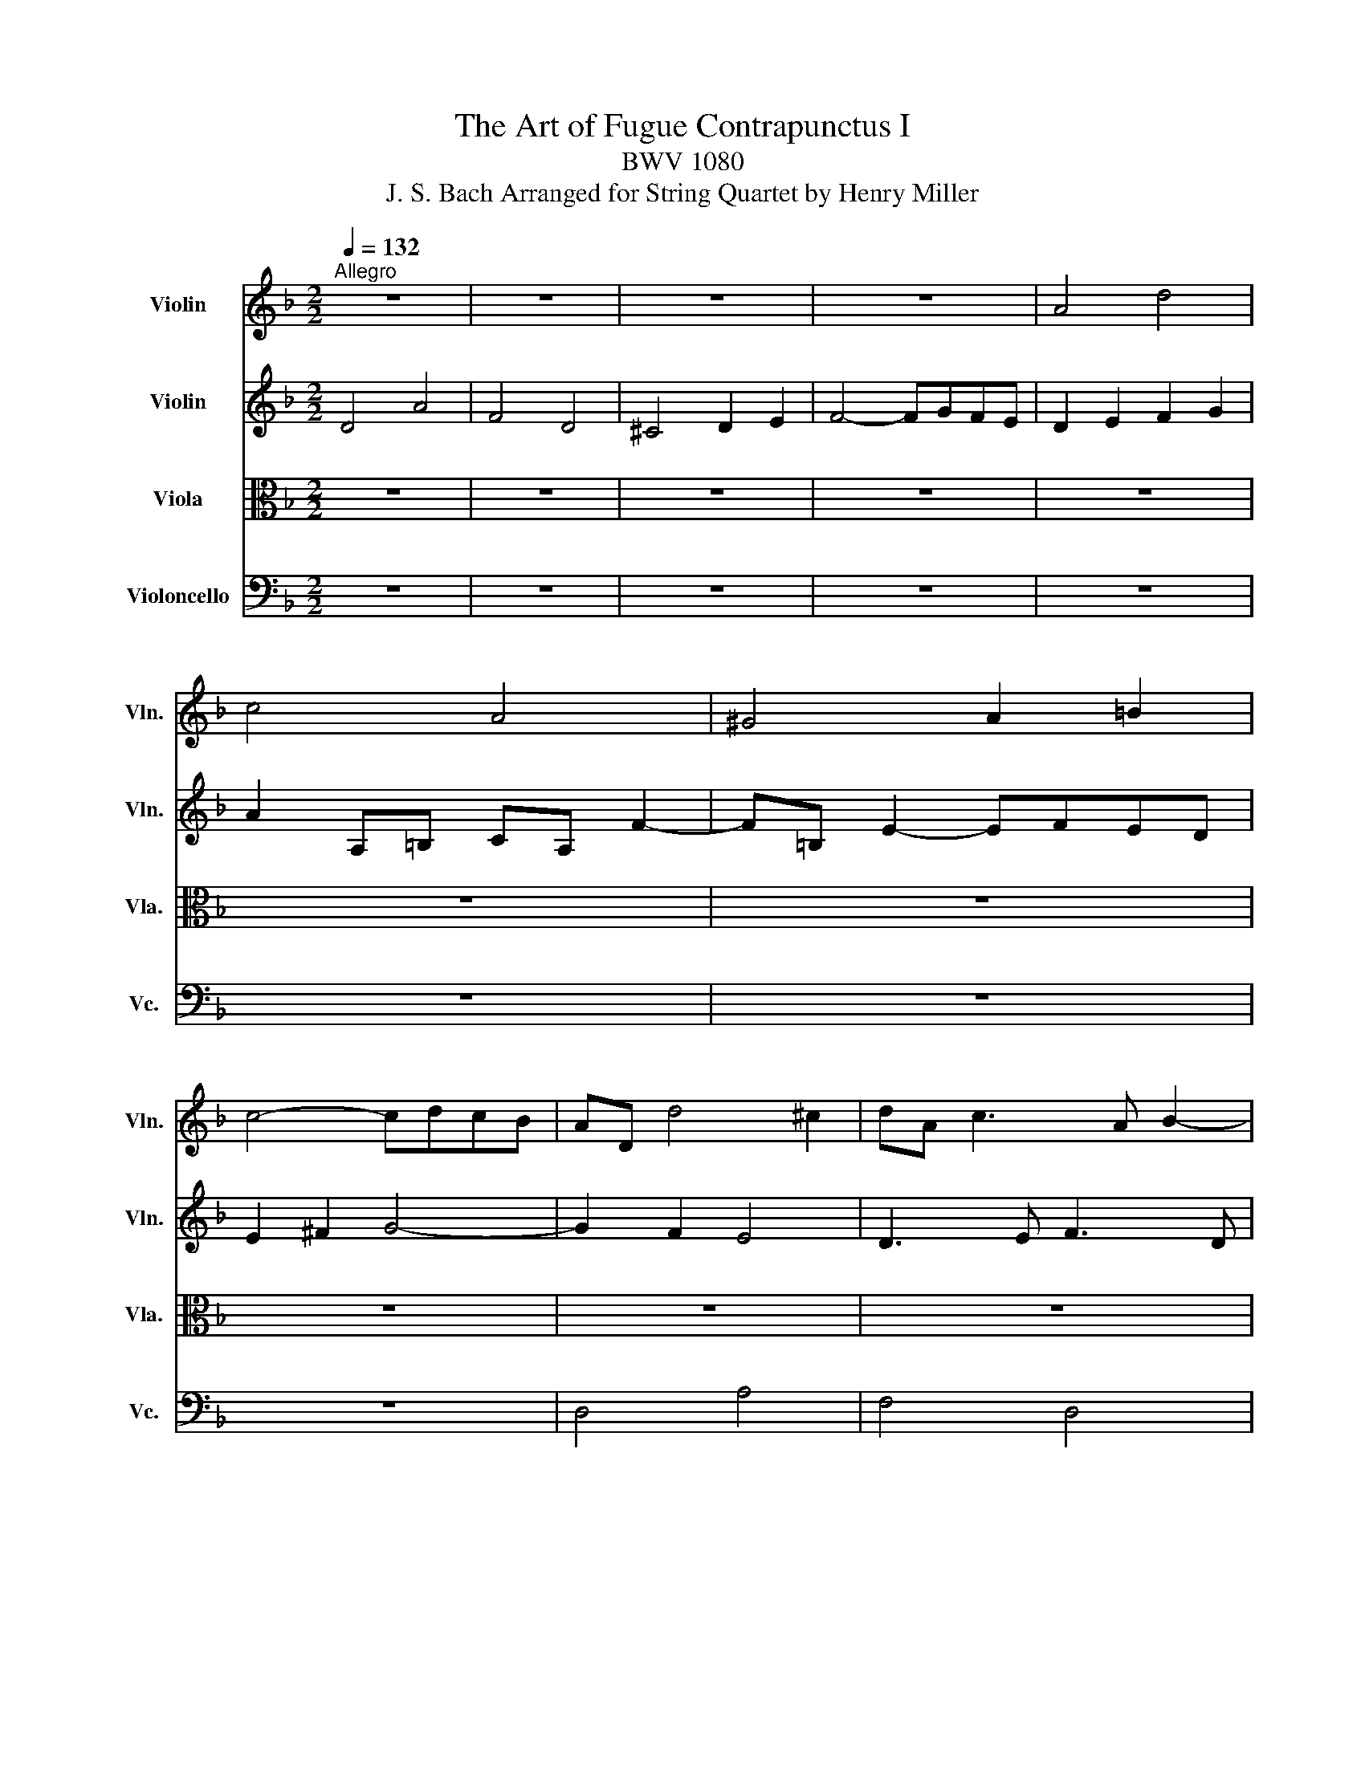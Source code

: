X:1
T:The Art of Fugue Contrapunctus I
T:BWV 1080
T:J. S. Bach Arranged for String Quartet by Henry Miller
%%score 1 2 3 4
L:1/8
Q:1/4=132
M:2/2
K:F
V:1 treble nm="Violin" snm="Vln."
V:2 treble nm="Violin" snm="Vln."
V:3 alto nm="Viola" snm="Vla."
V:4 bass nm="Violoncello" snm="Vc."
V:1
"^Allegro" z8 | z8 | z8 | z8 | A4 d4 | c4 A4 | ^G4 A2 =B2 | c4- cdcB | AD d4 ^c2 | dA c3 A B2- | %10
 BE A6- | A c2 =B c4- | cD c3 A =B2- | B2 A^G A4 | =B4 c2 d2 | GB A3 BAG- | GEFD B4- | BG A2 d4- | %18
 d=B c2 f4- | fd e2 A2 d2- | d=B c2 F2 _B2 | A4 D2 G2- | GEFd E4- | ED A4 G2 | A4 z4 | z8 | z8 | %27
 z8 | A4 e4 | c4 A4 | ^G4 A2 =B2 | c4- cdcB | A2 z2 z2 A2- | AcBA BAG^F | G3 B E3 ^F | G3 E ^C3 A | %36
 D3 F E3 c | F3 A G3 e | A3 c =B3 g | ^c4 d2 e2- | e^c d2- d3 e | fe g3 fed | ^cA d3 =B =c2- | %43
 c2 B2 A2 z2 | z8 | z8 | z8 | z8 | e4 a4 | f4 d4 | ^c4 d2 e2 | f4- fgfe | d3 e ^c2 df | B4- BBAG | %54
 F4 B4 | A6 e2- | e^cde fd g2- | geag fed^c | dcBA G4- | GEFD A4- | A^FGB c4- | cABd _e2 d2 | %62
 ^c2 a3 d g2- | g_d f3 =d e2- | e^c d3 =B =c2- | c2 B2 A3 A | dfeg fe d2- | d f2 e fd e2- | %68
 edc=B c3 a | g^fgb ^c2 z2 | z4 d2 z2 | z4 d4- | d4- d=B ^c2 | d3 c B3 A | D4 z GAc- | %75
 cBc _e2 d^fa- | ag/a/b^c d4- | !fermata!d8 |] %78
V:2
 D4 A4 | F4 D4 | ^C4 D2 E2 | F4- FGFE | D2 E2 F2 G2 | A2 A,=B, CA, F2- | F=B, E2- EFED | %7
 E2 ^F2 G4- | G2 F2 E4 | D3 E F3 D | G3 G FED^C | D2 G4 C2 | F3 E F3 ^G, | E6 DC | DFED C2 z2 | %15
 z8 | z8 | z8 | z8 | z8 | z8 | z8 | D4 A4 | F4 D4 | ^C4 D2 E2 | F4- FGFE | D2 G3 E F2 | %27
 E2 A3 ^F G2 | ^F3 d ^G4 | A2 z A, C2 A,2 | D2 F2 E2 D2 | C2 A4 D2 | E2 A3 GFE | D8- | %34
 DD G3 G C2- | CA, B,2 A,4- | A,F G,2 C4- | CA, =B,2 E4- | E^C D2 G4- | GA B2 A4- | A4- AF G2 | %41
 A3 B A2 G2- | G2 FD A3 G | ^FD G3 E =F2- | FD G3 E A2- | AF B3 G A2- | AF G4 FD | A4 d4- | %48
 d^c=Bc dA e2- | eA d2 z F B2- | BE A3 GFE | DAd=B GE c2- | c2 B2 A4 | G3 F E4- | E2 D^C D2 G2- | %55
 G3 F E3 E | A6 GB | A4- AGFE | D6 E2 | A,2 z4 _E2 | D4 z2 ^F2 | G^F G2 z2 B2- | BAfd =B2 e^c | %63
 A2 dA B3 G | A3 F E3 G | ^FD G3 E =F2- | Fd c2- c3 c | BA ^G2 A3 E | A2 G4- Gc | A2 G4 z2 | %70
 z4 A2 z2 | z4 =B4 | A4- A3 G | ^FG A3 G c2- | c^FGB _E4 | D2 A,2 B,2 C2 | D2 G,2- G,BAG- | %77
 G^FEG !fermata!F4 |] %78
V:3
 z8 | z8 | z8 | z8 | z8 | z8 | z8 | z8 | z8 | z8 | z8 | z8 | A,4 D4 | C4 A,4 | ^G,4 A,2 =B,2 | %15
 C4- CDCB, | A,4- A,F, G,2 | C4- CA, =B,2 | E4- E^C D2 | G4- GE F2 | E3 A D3 E | ^C2 DA, =B,3 C | %22
 D2 A,6- | A,4 B,4 | z E, A,3 B,A,G, | A,2 =B,2 C4- | CA, B,2 A,2 D2- | D=B, C2 B,2 E2- | %28
 EA, D3 DC=B, | CD E3 EDC | =B,4 C2 ^G,2 | A,G,^F,E, F,2 G,2- | G,G,F,E, F,E,D,^C, | D,2 z2 z4 | %34
 z8 | z8 | z8 | z8 | z8 | E,4 A,4 | F,4 D,4 | ^C,4 D,2 E,2 | F,4- F,G,F,E, | D,6 A,F, | %44
 B,3 G, C3 A, | D2 G,2 C2 F,2 | B,2 E,2 A,4 | E,2 A,3 ^G,^F,G, | A,3 G, F,E,D,^C, | %49
 D,2 F,D, B,2 G,E, | A,3 F =B,2 ^C2 | D2 =B,G, C2 A,F, | B,D G3 E F2- | FFED ^C4 | DCB,A, G,A,B,C | %55
 DA, D3 =B, ^C2- | CEA,^C D2 B,G, | E,4 F,2 G,2 | A,4 =B,2 ^C2 | D2 z4 ^F,2 | G,A, B,2 z2 C2 | %61
 D4 z G,2 F, | E,2 z2 z4 | z2 F,D, G,3 _D, | F,3 D, A,4 | D,2 D4 A,F, | B,4- B,^G, A,2 | %67
 D4- D=B, C2 | F4- FD _E2 | D4 E2 z2 | z4 F2 z2 | z4 F4- | F2 ED E2 z2 | A,4 D4 | B,4 G,4 | %75
 ^F,4 G,2 A,2 | B,4- B,DCB, | !fermata!A,8 |] %78
V:4
 z8 | z8 | z8 | z8 | z8 | z8 | z8 | z8 | D,4 A,4 | F,4 D,4 | ^C,4 D,2 E,2 | F,4- F,G,F,E, | %12
 D,4 z4 | z2 A,,=B,, C,A,, F,2- | F,=B,, E,3 F,E,D, | E,G,^F,A, G,4 | D,6 E,D, | %17
 E,2 F,E, ^F,2 G,F, | ^G,2 A,G, A,2 B,A, | =B,2 CB, ^C2 D^G, | A,4- A,F, G,2- | G,E, F,3 D, E,2 | %22
 D,4- D,=B,, ^C,2 | D,2- D,C, B,,4 | A,,3 G,, F,,G,,F,,E,, | D,,F,,E,,D,, A,,3 F,, | %26
 B,,3 G,, D,3 F, | A,3 A,, E,,2 z2 | z4 E,4 | A,4 F,4- | F,F,E,D, C,D,C,=B,, | A,,4 D,4 | %32
 ^C,4 A,,4 | ^F,,4 G,,2 A,,2 | B,,4- B,,C,B,,A,, | G,,4- G,,E,, F,,2 | B,,4- B,,G,, A,,2 | %37
 D,4- D,=B,, C,2 | F,4- F,D, E,2 | A,,3 G, F,E,D,^C, | D,3 F,, B,,4 | A,,8- | %42
 A,,3 B,, A,,G,, A,,2 | B,,3 G,, D,4- | D,2 E,4 F,2- | F,3 D, E,3 ^C, | D,3 =B,, ^C,A,, D,2- | %47
 D,C,=B,,A,, B,,4 | A,,2 z2 z4 | z8 | z8 | z8 | z8 | z8 | z8 | D,4 A,4 | F,4 D,4 | ^C,4 D,2 E,2 | %58
 F,4- F,G,F,E, | D,4- D,_E,D,C, | B,,4- B,,C,B,,A,, | G,,6 G,,2 | A,,8- | A,,8- | A,,6 A,,2 | %65
 B,,3 G,, D,4- | D,B,, C,2 F,4- | F,D, E,2 A,4- | A,F, G,2 C4- | CA, B,4 z2 | z4 A,2 z2 | z4 ^G,4 | %72
 A,6 A,,2 | D,8- | D,8- | D,8- | D,8- | !fermata!D,8 |] %78

